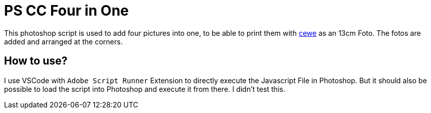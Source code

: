= PS CC Four in One

This photoshop script is used to add four pictures into one, to be able to print them with link:https://www.cewe.de/fotos.html[cewe] as an 13cm Foto. The fotos are added and arranged at the corners.

== How to use?

I use VSCode with `Adobe Script Runner` Extension to directly execute the Javascript File in Photoshop. But it should also be possible to load the script into Photoshop and execute it from there. I didn't test this.

